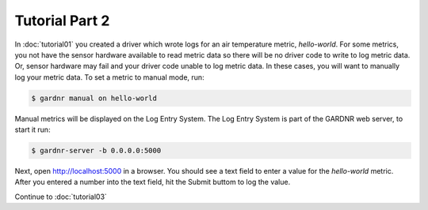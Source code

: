 Tutorial Part 2
===============

In :doc:`tutorial01` you created a driver which wrote logs for an air temperature metric, `hello-world`. For some metrics, you not have the sensor hardware available to read metric data so there will be no driver code to write to log metric data. Or, sensor hardware may fail and your driver code unable to log metric data. In these cases, you will want to manually log your metric data. To set a metric to manual mode, run:

.. code-block:: console

   $ gardnr manual on hello-world

Manual metrics will be displayed on the Log Entry System. The Log Entry System is part of the GARDNR web server, to start it run:

.. code-block:: console

   $ gardnr-server -b 0.0.0.0:5000

Next, open http://localhost:5000 in a browser. You should see a text field to enter a value for the `hello-world` metric. After you entered a number into the text field, hit the Submit buttom to log the value.

Continue to :doc:`tutorial03`
